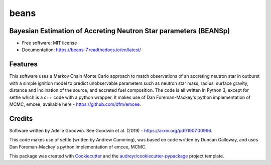 =====
beans
=====


.. .. image:: https://img.shields.io/pypi/v/beans.svg
..         :target: https://pypi.python.org/pypi/beans

.. .. image:: https://img.shields.io/travis/adellej/beans.svg
..         :target: https://travis-ci.org/adellej/beans

.. .. image:: https://readthedocs.org/projects/beans/badge/?version=latest
..         :target: https://beans.readthedocs.io/en/latest/?badge=latest
..         :alt: Documentation Status




Bayesian Estimation of Accreting Neutron Star parameters (BEANSp)
-----------------------------------------------------------------

* Free software: MIT license
* Documentation: https://beans-7.readthedocs.io/en/latest/


Features
--------

This software uses a Markov Chain Monte Carlo approach to match observations of an accreting neutron star in outburst with a simple ignition model to predict unobservable parameters such as neutron star mass, radius, surface gravity, distance and inclination of the source, and accreted fuel composition. The code is all written in Python 3, except for settle which is a c++ code with a python wrapper. It makes use of Dan Foreman-Mackey's python implementation of MCMC, emcee, available here - https://github.com/dfm/emcee.

Credits
-------

Software written by Adelle Goodwin. See Goodwin et al. (2019) - https://arxiv.org/pdf/1907.00996.

This code makes use of settle (written by Andrew Cumming), was based on code written by Duncan Galloway, and uses Dan Foreman-Mackey's python implementation of emcee, MCMC. 

This package was created with Cookiecutter_ and the `audreyr/cookiecutter-pypackage`_ project template.

.. _Cookiecutter: https://github.com/audreyr/cookiecutter
.. _`audreyr/cookiecutter-pypackage`: https://github.com/audreyr/cookiecutter-pypackage
